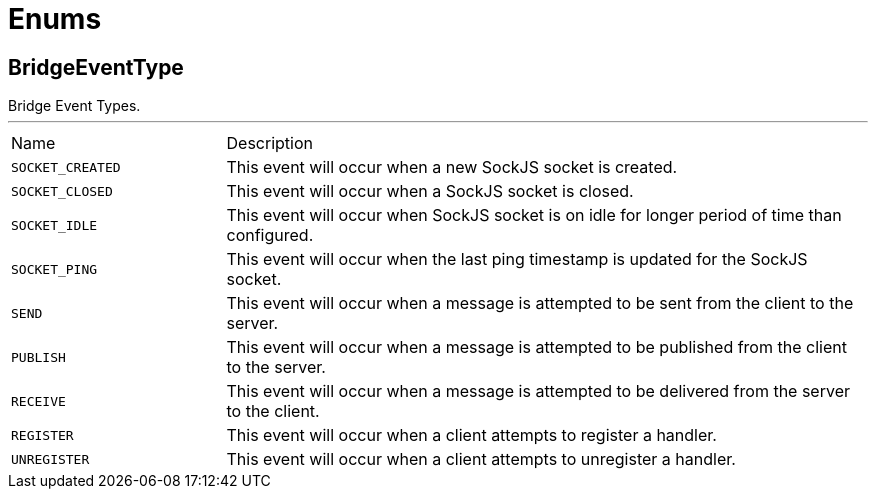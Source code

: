 = Enums

[[BridgeEventType]]
== BridgeEventType

++++
 Bridge Event Types.
++++
'''

[cols=">25%,75%"]
[frame="topbot"]
|===
^|Name | Description
|[[SOCKET_CREATED]]`SOCKET_CREATED`|+++
This event will occur when a new SockJS socket is created.
+++
|[[SOCKET_CLOSED]]`SOCKET_CLOSED`|+++
This event will occur when a SockJS socket is closed.
+++
|[[SOCKET_IDLE]]`SOCKET_IDLE`|+++
This event will occur when SockJS socket is on idle for longer period of time than configured.
+++
|[[SOCKET_PING]]`SOCKET_PING`|+++
This event will occur when the last ping timestamp is updated for the SockJS socket.
+++
|[[SEND]]`SEND`|+++
This event will occur when a message is attempted to be sent from the client to the server.
+++
|[[PUBLISH]]`PUBLISH`|+++
This event will occur when a message is attempted to be published from the client to the server.
+++
|[[RECEIVE]]`RECEIVE`|+++
This event will occur when a message is attempted to be delivered from the server to the client.
+++
|[[REGISTER]]`REGISTER`|+++
This event will occur when a client attempts to register a handler.
+++
|[[UNREGISTER]]`UNREGISTER`|+++
This event will occur when a client attempts to unregister a handler.
+++
|===

